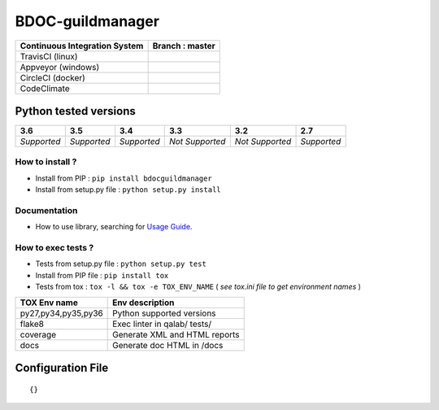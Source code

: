 BDOC-guildmanager
=================


.. image:: https://img.shields.io/github/issues/RealImperialGames/BDOC-guildmanager.svg
  :alt: Issues on Github
  :target: https://github.com/RealImperialGames/BDOC-guildmanager/issues

.. image:: https://img.shields.io/github/issues-pr/RealImperialGames/BDOC-guildmanager.svg
  :alt: Pull Request opened on Github
  :target: https://github.com/RealImperialGames/BDOC-guildmanager/issues

.. image:: https://img.shields.io/github/release/RealImperialGames/BDOC-guildmanager.svg
  :alt: Release version on Github
  :target: https://github.com/RealImperialGames/BDOC-guildmanager/releases/latest

.. image:: https://img.shields.io/github/release-date/RealImperialGames/BDOC-guildmanager.svg
  :alt: Release date on Github
  :target: https://github.com/RealImperialGames/BDOC-guildmanager/releases/latest

+-------------------------------+--------------------------------------------------------------------------------------------------------------------------------------------------+
| Continuous Integration System |                           Branch : **master**                                                                                                    |
+===============================+==================================================================================================================================================+
|      TravisCI (linux)         | .. image:: https://travis-ci.org/RealImperialGames/BDOC-guildmanager.svg?branch=master                                                           |
+-------------------------------+--------------------------------------------------------------------------------------------------------------------------------------------------+
|      Appveyor (windows)       | .. image:: https://ci.appveyor.com/api/projects/status/4a0tc5pis1bykt9x/branch/master?svg=true                                                   |
+-------------------------------+--------------------------------------------------------------------------------------------------------------------------------------------------+
|      CircleCI (docker)        | .. image:: https://circleci.com/gh/RealImperialGames/BDOC-guildmanager.svg?&style=shield&circle-token=80384cb2233d112dc0785278d5b7c3d8c6a5686c   |
+-------------------------------+--------------------------------------------------------------------------------------------------------------------------------------------------+
|      CodeClimate              | .. image:: https://api.codeclimate.com/v1/badges/46279cf9a6a47ed583d6/maintainability                                                            |
+-------------------------------+--------------------------------------------------------------------------------------------------------------------------------------------------+


Python tested versions
~~~~~~~~~~~~~~~~~~~~~~

+-------------------+-------------------+-------------------+-------------------+-------------------+-------------------+
|  **3.6**          |  **3.5**          |  **3.4**          |  **3.3**          |  **3.2**          |  **2.7**          |
+===================+===================+===================+===================+===================+===================+
|    *Supported*    |    *Supported*    |    *Supported*    |  *Not Supported*  |  *Not Supported*  |    *Supported*    |
+-------------------+-------------------+-------------------+-------------------+-------------------+-------------------+


How to install ?
----------------

+ Install from PIP : ``pip install bdocguildmanager``

+ Install from setup.py file : ``python setup.py install``


Documentation
-------------

+ How to use library, searching for `Usage Guide`_.


How to exec tests ?
-------------------

+ Tests from setup.py file : ``python setup.py test``

+ Install from PIP file : ``pip install tox``
+ Tests from tox : ``tox -l && tox -e TOX_ENV_NAME`` ( *see tox.ini file to get environment names* )


+---------------------+--------------------------------+
| TOX Env name        | Env description                |
+=====================+================================+
| py27,py34,py35,py36 | Python supported versions      |
+---------------------+--------------------------------+
| flake8              | Exec linter in qalab/ tests/   |
+---------------------+--------------------------------+
| coverage            | Generate XML and HTML reports  |
+---------------------+--------------------------------+
| docs                | Generate doc HTML in /docs     |
+---------------------+--------------------------------+

Configuration File
~~~~~~~~~~~~~~~~~~


::

    {}



.. _Usage Guide: USAGE.rst
